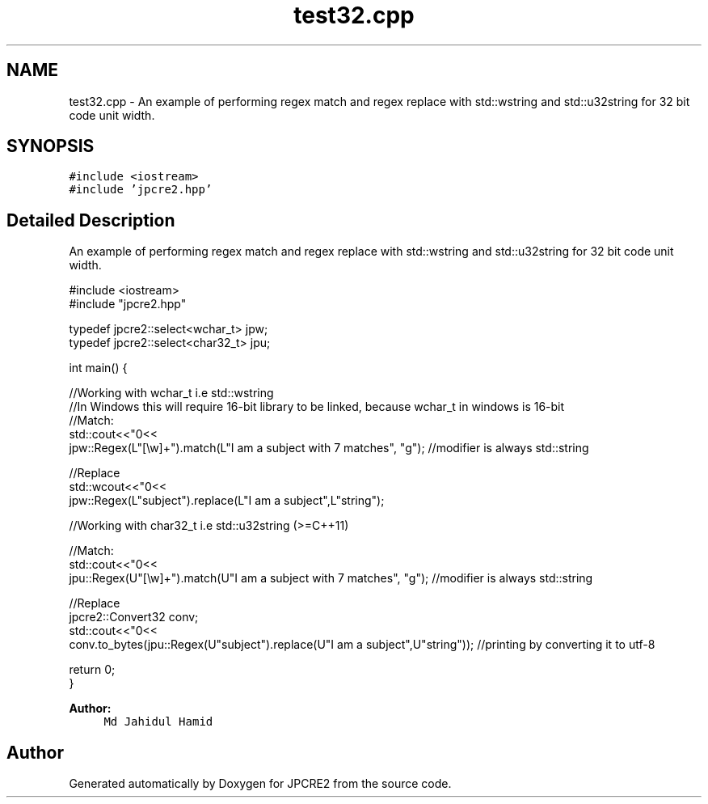 .TH "test32.cpp" 3 "Sat Nov 12 2016" "Version 10.28.05" "JPCRE2" \" -*- nroff -*-
.ad l
.nh
.SH NAME
test32.cpp \- An example of performing regex match and regex replace with std::wstring and std::u32string for 32 bit code unit width\&.  

.SH SYNOPSIS
.br
.PP
\fC#include <iostream>\fP
.br
\fC#include 'jpcre2\&.hpp'\fP
.br

.SH "Detailed Description"
.PP 
An example of performing regex match and regex replace with std::wstring and std::u32string for 32 bit code unit width\&. 


.PP
.nf

#include <iostream>
#include "jpcre2\&.hpp"

typedef jpcre2::select<wchar_t> jpw;
typedef jpcre2::select<char32_t> jpu;

int main() {
    
    //Working with wchar_t i\&.e std::wstring
    //In Windows this will require 16-bit library to be linked, because wchar_t in windows is 16-bit
    //Match:
    std::cout<<"\n"<<
    jpw::Regex(L"[\\w]+")\&.match(L"I am a subject with 7 matches", "g"); //modifier is always std::string
    
    //Replace
    std::wcout<<"\n"<<
    jpw::Regex(L"subject")\&.replace(L"I am a subject",L"string"); 
    
    
    
    
    //Working with char32_t i\&.e std::u32string (>=C++11)
    
    //Match:
    std::cout<<"\n"<<
    jpu::Regex(U"[\\w]+")\&.match(U"I am a subject with 7 matches", "g"); //modifier is always std::string
    
    //Replace
    jpcre2::Convert32 conv;
    std::cout<<"\n"<<
    conv\&.to_bytes(jpu::Regex(U"subject")\&.replace(U"I am a subject",U"string")); //printing by converting it to utf-8
    
    
    return 0;
}

.fi
.PP
 
.PP
\fBAuthor:\fP
.RS 4
\fCMd Jahidul Hamid\fP 
.RE
.PP

.SH "Author"
.PP 
Generated automatically by Doxygen for JPCRE2 from the source code\&.

